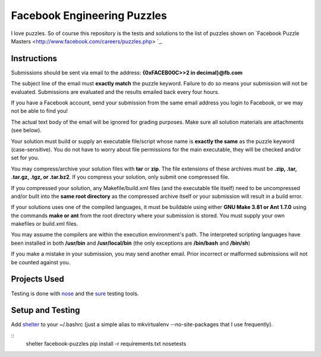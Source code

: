 Facebook Engineering Puzzles
#############################

I love puzzles. So of course this repository is the tests and solutions to
the list of puzzles shown on 
`Facebook Puzzle Masters <http://www.facebook.com/careers/puzzles.php> `_.


Instructions
============

Submissions should be sent via email to the address: **{0xFACEB00C>>2 in decimal}@fb.com**

The subject line of the email must **exactly match** the puzzle keyword.
Failure to do so means your submission will not be evaluated. Submissions
are evaluated and the results emailed back every four hours.

If you have a Facebook account, send your submission from the same email
address you login to Facebook, or we may not be able to find you!

The actual text body of the email will be ignored for grading purposes.
Make sure all solution materials are attachments (see below).

Your solution must build or supply an executable file/script whose name is
**exactly the same** as the puzzle keyword (case-sensitive). You do not have
to worry about file permissions for the main executable, they will be
checked and/or set for you.

You may compress/archive your solution files with **tar** or **zip**. The file
extensions of these archives must be **.zip, .tar, .tar.gz, .tgz, or
.tar.bz2**. If you compress your solution, only submit one compressed file.

If you compressed your solution, any Makefile/build.xml files (and the
executable file itself) need to be uncompressed and/or built into the **same
root directory** as the compressed archive itself or your submission will
result in a build error.

If your solutions uses one of the compiled languages, it must be buildable
using either **GNU Make 3.81 or Ant 1.7.0** using the commands **make or ant**
from the root directory where your submission is stored. You must supply
your own makefiles or build.xml files.

You may assume the compilers are within the execution environment's path.
The interpreted scripting languages have been installed in both
**/usr/bin** and **/usr/local/bin** (the only exceptions are 
**/bin/bash** and **/bin/sh**) 

If you make a mistake in your submission, you may send another email.
Prior incorrect or malformed submissions will not be counted against you.


Projects Used
==========================
Testing is done with
`nose <http://somethingaboutorange.com/mrl/projects/nose/1.0.0/>`_ and the
`sure <https://github.com/gabrielfalcao/sure>`_ testing tools.


Setup and Testing
=========================
Add `shelter <https://gist.github.com/975467>`_ to your ~/.bashrc (just a
simple alias to mkvirtualenv --no-site-packages that I use frequently).

::
    shelter facebook-puzzles
    pip install -r requirements.txt
    nosetests
